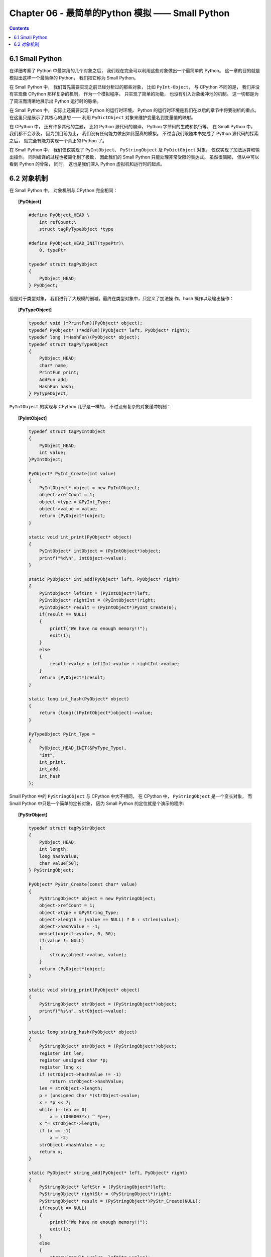 ###############################################################################
Chapter 06 - 最简单的Python 模拟 —— Small Python
###############################################################################

..
    # with overline, for parts
    * with overline, for chapters
    =, for sections
    -, for subsections
    ^, for subsubsections
    ", for paragraphs

.. contents::

*******************************************************************************
6.1 Small Python
*******************************************************************************

在详细考察了 Python 中最常用的几个对象之后， 我们现在完全可以利用这些对象做出一个最\
简单的 Python。 这一章的目的就是模拟出这样一个最简单的 Python， 我们把它称为 \
Small Python。

在 Small Python 中， 我们首先需要实现之前已经分析过的那些对象， 比如 \
``PyInt-Object``， 与 CPython 不同的是， 我们并没有实现像 CPython 那样复杂的机制\
， 作为一个模拟程序， 只实现了简单的功能， 也没有引入对象缓冲池的机制。 这一切都是为\
了简洁而清晰地展示出 Python 运行时的脉络。

在 Small Python 中， 实际上还需要实现 Python 的运行时环境， Python 的运行时环境是\
我们在以后的章节中将要剖析的重点。 在这里只是展示了其核心的思想 —— 利用 \
``PyDictObject`` 对象来维护变量名到变量值的映射。

在 CPython 中， 还有许多其他的主题， 比如 Python 源代码的编译， Python 字节码的生\
成和执行等， 在 Small Python 中， 我们都不会涉及， 因为到目前为止， 我们没有任何能\
力做出如此逼真的模拟。 不过当我们跟随本书完成了 Python 源代码的探索之后， 就完全有能\
力实现一个真正的 Python 了。

在 Small Python 中， 我们仅仅实现了 ``PyIntObject``、 ``PyStringObject`` 及 \
``PyDictObject`` 对象， 仅仅实现了加法运算和输出操作。 同时编译的过程也被简化到了极\
致， 因此我们的 Small Python 只能处理非常受限的表达式。 虽然很简陋， 但从中可以看到 \
Python 的骨架， 同时， 这也是我们深入 Python 虚拟机和运行时的起点。

*******************************************************************************
6.2 对象机制
*******************************************************************************

在 Small Python 中， 对象机制与 CPython 完全相同：

.. topic:: [PyObject]

    .. code-block:: c

        #define PyObject_HEAD \
            int refCount;\
            struct tagPyTypeObject *type

        #define PyObject_HEAD_INIT(typePtr)\
            0, typePtr
        
        typedef struct tagPyObject
        {
            PyObject_HEAD;
        } PyObject;

但是对于类型对象， 我们进行了大规模的删减。最终在类型对象中，只定义了加法操
作，hash 操作以及输出操作：

.. topic:: [PyTypeObject]
    
    .. code-block:: c

        typedef void (*PrintFun)(PyObject* object);
        typedef PyObject* (*AddFun)(PyObject* left, PyObject* right);
        typedef long (*HashFun)(PyObject* object);
        typedef struct tagPyTypeObject
        {
            PyObject_HEAD;
            char* name;
            PrintFun print;
            AddFun add;
            HashFun hash;
        } PyTypeObject;

``PyIntObject`` 的实现与 CPython 几乎是一样的， 不过没有复杂的对象缓冲机制：

.. topic:: [PyIntObject]

    .. code-block:: c

        typedef struct tagPyIntObject
        {
            PyObject_HEAD;
            int value;
        }PyIntObject;
        
        PyObject* PyInt_Create(int value)
        {
            PyIntObject* object = new PyIntObject;
            object->refCount = 1;
            object->type = &PyInt_Type;
            object->value = value;
            return (PyObject*)object;
        }

        static void int_print(PyObject* object)
        {
            PyIntObject* intObject = (PyIntObject*)object;
            printf("%d\n", intObject->value);
        }

        static PyObject* int_add(PyObject* left, PyObject* right)
        {
            PyIntObject* leftInt = (PyIntObject*)left;
            PyIntObject* rightInt = (PyIntObject*)right;
            PyIntObject* result = (PyIntObject*)PyInt_Create(0);
            if(result == NULL)
            {
                printf("We have no enough memory!!");
                exit(1);
            }
            else
            {
                result->value = leftInt->value + rightInt->value;
            }
            return (PyObject*)result;
        }

        static long int_hash(PyObject* object)
        {
            return (long)((PyIntObject*)object)->value;
        }

        PyTypeObject PyInt_Type =
        {
            PyObject_HEAD_INIT(&PyType_Type),
            "int",
            int_print,
            int_add,
            int_hash
        };

Small Python 中的 ``PyStringObject`` 与 CPython 中大不相同， 在 CPython 中， \
``PyStringObject`` 是一个变长对象， 而 Small Python 中只是一个简单的定长对象， 因\
为 Small Python 的定位就是个演示的程序:

.. topic:: [PyStrObject]

    .. code-block:: c

        typedef struct tagPyStrObject
        {
            PyObject_HEAD;
            int length;
            long hashValue;
            char value[50];
        } PyStringObject;

        PyObject* PyStr_Create(const char* value)
        {
            PyStringObject* object = new PyStringObject;
            object->refCount = 1;
            object->type = &PyString_Type;
            object->length = (value == NULL) ? 0 : strlen(value);
            object->hashValue = -1;
            memset(object->value, 0, 50);
            if(value != NULL)
            {
                strcpy(object->value, value);
            }
            return (PyObject*)object;
        }

        static void string_print(PyObject* object)
        {
            PyStringObject* strObject = (PyStringObject*)object;
            printf("%s\n", strObject->value);
        }

        static long string_hash(PyObject* object)
        {
            PyStringObject* strObject = (PyStringObject*)object;
            register int len;
            register unsigned char *p;
            register long x;
            if (strObject->hashValue != -1)
                return strObject->hashValue;
            len = strObject->length;
            p = (unsigned char *)strObject->value;
            x = *p << 7;
            while (--len >= 0)
                x = (1000003*x) ^ *p++;
            x ^= strObject->length;
            if (x == -1)
                x = -2;
            strObject->hashValue = x;
            return x;
        }

        static PyObject* string_add(PyObject* left, PyObject* right)
        {
            PyStringObject* leftStr = (PyStringObject*)left;
            PyStringObject* rightStr = (PyStringObject*)right;
            PyStringObject* result = (PyStringObject*)PyStr_Create(NULL);
            if(result == NULL)
            {
                printf("We have no enough memory!!");
                exit(1);
            }
            else
            {
                strcpy(result->value, leftStr->value);
                strcat(result->value, rightStr->value);
            }
            return (PyObject*)result;
        }

        PyTypeObject PyString_Type =
        {
            PyObject_HEAD_INIT(&PyType_Type),
            "str",
            string_print,
            string_add,
            string_hash
        };
